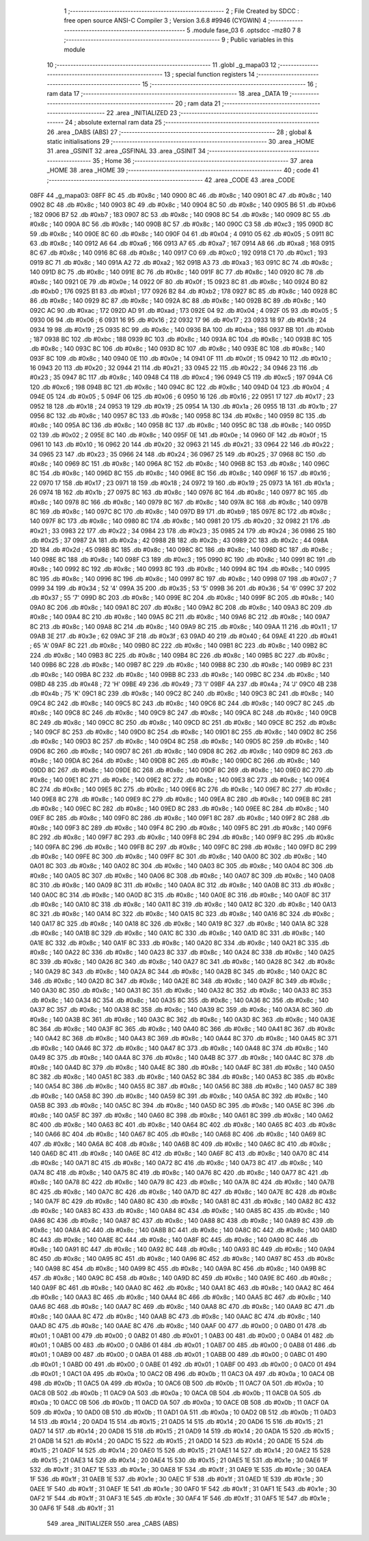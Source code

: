                               1 ;--------------------------------------------------------
                              2 ; File Created by SDCC : free open source ANSI-C Compiler
                              3 ; Version 3.6.8 #9946 (CYGWIN)
                              4 ;--------------------------------------------------------
                              5 	.module fase_03
                              6 	.optsdcc -mz80
                              7 	
                              8 ;--------------------------------------------------------
                              9 ; Public variables in this module
                             10 ;--------------------------------------------------------
                             11 	.globl _g_mapa03
                             12 ;--------------------------------------------------------
                             13 ; special function registers
                             14 ;--------------------------------------------------------
                             15 ;--------------------------------------------------------
                             16 ; ram data
                             17 ;--------------------------------------------------------
                             18 	.area _DATA
                             19 ;--------------------------------------------------------
                             20 ; ram data
                             21 ;--------------------------------------------------------
                             22 	.area _INITIALIZED
                             23 ;--------------------------------------------------------
                             24 ; absolute external ram data
                             25 ;--------------------------------------------------------
                             26 	.area _DABS (ABS)
                             27 ;--------------------------------------------------------
                             28 ; global & static initialisations
                             29 ;--------------------------------------------------------
                             30 	.area _HOME
                             31 	.area _GSINIT
                             32 	.area _GSFINAL
                             33 	.area _GSINIT
                             34 ;--------------------------------------------------------
                             35 ; Home
                             36 ;--------------------------------------------------------
                             37 	.area _HOME
                             38 	.area _HOME
                             39 ;--------------------------------------------------------
                             40 ; code
                             41 ;--------------------------------------------------------
                             42 	.area _CODE
                             43 	.area _CODE
   08FF                      44 _g_mapa03:
   08FF 8C                   45 	.db #0x8c	; 140
   0900 8C                   46 	.db #0x8c	; 140
   0901 8C                   47 	.db #0x8c	; 140
   0902 8C                   48 	.db #0x8c	; 140
   0903 8C                   49 	.db #0x8c	; 140
   0904 8C                   50 	.db #0x8c	; 140
   0905 B6                   51 	.db #0xb6	; 182
   0906 B7                   52 	.db #0xb7	; 183
   0907 8C                   53 	.db #0x8c	; 140
   0908 8C                   54 	.db #0x8c	; 140
   0909 8C                   55 	.db #0x8c	; 140
   090A 8C                   56 	.db #0x8c	; 140
   090B 8C                   57 	.db #0x8c	; 140
   090C C3                   58 	.db #0xc3	; 195
   090D 8C                   59 	.db #0x8c	; 140
   090E 8C                   60 	.db #0x8c	; 140
   090F 04                   61 	.db #0x04	; 4
   0910 05                   62 	.db #0x05	; 5
   0911 8C                   63 	.db #0x8c	; 140
   0912 A6                   64 	.db #0xa6	; 166
   0913 A7                   65 	.db #0xa7	; 167
   0914 A8                   66 	.db #0xa8	; 168
   0915 8C                   67 	.db #0x8c	; 140
   0916 8C                   68 	.db #0x8c	; 140
   0917 C0                   69 	.db #0xc0	; 192
   0918 C1                   70 	.db #0xc1	; 193
   0919 8C                   71 	.db #0x8c	; 140
   091A A2                   72 	.db #0xa2	; 162
   091B A3                   73 	.db #0xa3	; 163
   091C 8C                   74 	.db #0x8c	; 140
   091D 8C                   75 	.db #0x8c	; 140
   091E 8C                   76 	.db #0x8c	; 140
   091F 8C                   77 	.db #0x8c	; 140
   0920 8C                   78 	.db #0x8c	; 140
   0921 0E                   79 	.db #0x0e	; 14
   0922 0F                   80 	.db #0x0f	; 15
   0923 8C                   81 	.db #0x8c	; 140
   0924 B0                   82 	.db #0xb0	; 176
   0925 B1                   83 	.db #0xb1	; 177
   0926 B2                   84 	.db #0xb2	; 178
   0927 8C                   85 	.db #0x8c	; 140
   0928 8C                   86 	.db #0x8c	; 140
   0929 8C                   87 	.db #0x8c	; 140
   092A 8C                   88 	.db #0x8c	; 140
   092B 8C                   89 	.db #0x8c	; 140
   092C AC                   90 	.db #0xac	; 172
   092D AD                   91 	.db #0xad	; 173
   092E 04                   92 	.db #0x04	; 4
   092F 05                   93 	.db #0x05	; 5
   0930 06                   94 	.db #0x06	; 6
   0931 16                   95 	.db #0x16	; 22
   0932 17                   96 	.db #0x17	; 23
   0933 18                   97 	.db #0x18	; 24
   0934 19                   98 	.db #0x19	; 25
   0935 8C                   99 	.db #0x8c	; 140
   0936 BA                  100 	.db #0xba	; 186
   0937 BB                  101 	.db #0xbb	; 187
   0938 BC                  102 	.db #0xbc	; 188
   0939 8C                  103 	.db #0x8c	; 140
   093A 8C                  104 	.db #0x8c	; 140
   093B 8C                  105 	.db #0x8c	; 140
   093C 8C                  106 	.db #0x8c	; 140
   093D 8C                  107 	.db #0x8c	; 140
   093E 8C                  108 	.db #0x8c	; 140
   093F 8C                  109 	.db #0x8c	; 140
   0940 0E                  110 	.db #0x0e	; 14
   0941 0F                  111 	.db #0x0f	; 15
   0942 10                  112 	.db #0x10	; 16
   0943 20                  113 	.db #0x20	; 32
   0944 21                  114 	.db #0x21	; 33
   0945 22                  115 	.db #0x22	; 34
   0946 23                  116 	.db #0x23	; 35
   0947 8C                  117 	.db #0x8c	; 140
   0948 C4                  118 	.db #0xc4	; 196
   0949 C5                  119 	.db #0xc5	; 197
   094A C6                  120 	.db #0xc6	; 198
   094B 8C                  121 	.db #0x8c	; 140
   094C 8C                  122 	.db #0x8c	; 140
   094D 04                  123 	.db #0x04	; 4
   094E 05                  124 	.db #0x05	; 5
   094F 06                  125 	.db #0x06	; 6
   0950 16                  126 	.db #0x16	; 22
   0951 17                  127 	.db #0x17	; 23
   0952 18                  128 	.db #0x18	; 24
   0953 19                  129 	.db #0x19	; 25
   0954 1A                  130 	.db #0x1a	; 26
   0955 1B                  131 	.db #0x1b	; 27
   0956 8C                  132 	.db #0x8c	; 140
   0957 8C                  133 	.db #0x8c	; 140
   0958 8C                  134 	.db #0x8c	; 140
   0959 8C                  135 	.db #0x8c	; 140
   095A 8C                  136 	.db #0x8c	; 140
   095B 8C                  137 	.db #0x8c	; 140
   095C 8C                  138 	.db #0x8c	; 140
   095D 02                  139 	.db #0x02	; 2
   095E 8C                  140 	.db #0x8c	; 140
   095F 0E                  141 	.db #0x0e	; 14
   0960 0F                  142 	.db #0x0f	; 15
   0961 10                  143 	.db #0x10	; 16
   0962 20                  144 	.db #0x20	; 32
   0963 21                  145 	.db #0x21	; 33
   0964 22                  146 	.db #0x22	; 34
   0965 23                  147 	.db #0x23	; 35
   0966 24                  148 	.db #0x24	; 36
   0967 25                  149 	.db #0x25	; 37
   0968 8C                  150 	.db #0x8c	; 140
   0969 8C                  151 	.db #0x8c	; 140
   096A 8C                  152 	.db #0x8c	; 140
   096B 8C                  153 	.db #0x8c	; 140
   096C 8C                  154 	.db #0x8c	; 140
   096D 8C                  155 	.db #0x8c	; 140
   096E 8C                  156 	.db #0x8c	; 140
   096F 16                  157 	.db #0x16	; 22
   0970 17                  158 	.db #0x17	; 23
   0971 18                  159 	.db #0x18	; 24
   0972 19                  160 	.db #0x19	; 25
   0973 1A                  161 	.db #0x1a	; 26
   0974 1B                  162 	.db #0x1b	; 27
   0975 8C                  163 	.db #0x8c	; 140
   0976 8C                  164 	.db #0x8c	; 140
   0977 8C                  165 	.db #0x8c	; 140
   0978 8C                  166 	.db #0x8c	; 140
   0979 8C                  167 	.db #0x8c	; 140
   097A 8C                  168 	.db #0x8c	; 140
   097B 8C                  169 	.db #0x8c	; 140
   097C 8C                  170 	.db #0x8c	; 140
   097D B9                  171 	.db #0xb9	; 185
   097E 8C                  172 	.db #0x8c	; 140
   097F 8C                  173 	.db #0x8c	; 140
   0980 8C                  174 	.db #0x8c	; 140
   0981 20                  175 	.db #0x20	; 32
   0982 21                  176 	.db #0x21	; 33
   0983 22                  177 	.db #0x22	; 34
   0984 23                  178 	.db #0x23	; 35
   0985 24                  179 	.db #0x24	; 36
   0986 25                  180 	.db #0x25	; 37
   0987 2A                  181 	.db #0x2a	; 42
   0988 2B                  182 	.db #0x2b	; 43
   0989 2C                  183 	.db #0x2c	; 44
   098A 2D                  184 	.db #0x2d	; 45
   098B 8C                  185 	.db #0x8c	; 140
   098C 8C                  186 	.db #0x8c	; 140
   098D 8C                  187 	.db #0x8c	; 140
   098E 8C                  188 	.db #0x8c	; 140
   098F C3                  189 	.db #0xc3	; 195
   0990 8C                  190 	.db #0x8c	; 140
   0991 8C                  191 	.db #0x8c	; 140
   0992 8C                  192 	.db #0x8c	; 140
   0993 8C                  193 	.db #0x8c	; 140
   0994 8C                  194 	.db #0x8c	; 140
   0995 8C                  195 	.db #0x8c	; 140
   0996 8C                  196 	.db #0x8c	; 140
   0997 8C                  197 	.db #0x8c	; 140
   0998 07                  198 	.db #0x07	; 7
   0999 34                  199 	.db #0x34	; 52	'4'
   099A 35                  200 	.db #0x35	; 53	'5'
   099B 36                  201 	.db #0x36	; 54	'6'
   099C 37                  202 	.db #0x37	; 55	'7'
   099D 8C                  203 	.db #0x8c	; 140
   099E 8C                  204 	.db #0x8c	; 140
   099F 8C                  205 	.db #0x8c	; 140
   09A0 8C                  206 	.db #0x8c	; 140
   09A1 8C                  207 	.db #0x8c	; 140
   09A2 8C                  208 	.db #0x8c	; 140
   09A3 8C                  209 	.db #0x8c	; 140
   09A4 8C                  210 	.db #0x8c	; 140
   09A5 8C                  211 	.db #0x8c	; 140
   09A6 8C                  212 	.db #0x8c	; 140
   09A7 8C                  213 	.db #0x8c	; 140
   09A8 8C                  214 	.db #0x8c	; 140
   09A9 8C                  215 	.db #0x8c	; 140
   09AA 11                  216 	.db #0x11	; 17
   09AB 3E                  217 	.db #0x3e	; 62
   09AC 3F                  218 	.db #0x3f	; 63
   09AD 40                  219 	.db #0x40	; 64
   09AE 41                  220 	.db #0x41	; 65	'A'
   09AF 8C                  221 	.db #0x8c	; 140
   09B0 8C                  222 	.db #0x8c	; 140
   09B1 8C                  223 	.db #0x8c	; 140
   09B2 8C                  224 	.db #0x8c	; 140
   09B3 8C                  225 	.db #0x8c	; 140
   09B4 8C                  226 	.db #0x8c	; 140
   09B5 8C                  227 	.db #0x8c	; 140
   09B6 8C                  228 	.db #0x8c	; 140
   09B7 8C                  229 	.db #0x8c	; 140
   09B8 8C                  230 	.db #0x8c	; 140
   09B9 8C                  231 	.db #0x8c	; 140
   09BA 8C                  232 	.db #0x8c	; 140
   09BB 8C                  233 	.db #0x8c	; 140
   09BC 8C                  234 	.db #0x8c	; 140
   09BD 48                  235 	.db #0x48	; 72	'H'
   09BE 49                  236 	.db #0x49	; 73	'I'
   09BF 4A                  237 	.db #0x4a	; 74	'J'
   09C0 4B                  238 	.db #0x4b	; 75	'K'
   09C1 8C                  239 	.db #0x8c	; 140
   09C2 8C                  240 	.db #0x8c	; 140
   09C3 8C                  241 	.db #0x8c	; 140
   09C4 8C                  242 	.db #0x8c	; 140
   09C5 8C                  243 	.db #0x8c	; 140
   09C6 8C                  244 	.db #0x8c	; 140
   09C7 8C                  245 	.db #0x8c	; 140
   09C8 8C                  246 	.db #0x8c	; 140
   09C9 8C                  247 	.db #0x8c	; 140
   09CA 8C                  248 	.db #0x8c	; 140
   09CB 8C                  249 	.db #0x8c	; 140
   09CC 8C                  250 	.db #0x8c	; 140
   09CD 8C                  251 	.db #0x8c	; 140
   09CE 8C                  252 	.db #0x8c	; 140
   09CF 8C                  253 	.db #0x8c	; 140
   09D0 8C                  254 	.db #0x8c	; 140
   09D1 8C                  255 	.db #0x8c	; 140
   09D2 8C                  256 	.db #0x8c	; 140
   09D3 8C                  257 	.db #0x8c	; 140
   09D4 8C                  258 	.db #0x8c	; 140
   09D5 8C                  259 	.db #0x8c	; 140
   09D6 8C                  260 	.db #0x8c	; 140
   09D7 8C                  261 	.db #0x8c	; 140
   09D8 8C                  262 	.db #0x8c	; 140
   09D9 8C                  263 	.db #0x8c	; 140
   09DA 8C                  264 	.db #0x8c	; 140
   09DB 8C                  265 	.db #0x8c	; 140
   09DC 8C                  266 	.db #0x8c	; 140
   09DD 8C                  267 	.db #0x8c	; 140
   09DE 8C                  268 	.db #0x8c	; 140
   09DF 8C                  269 	.db #0x8c	; 140
   09E0 8C                  270 	.db #0x8c	; 140
   09E1 8C                  271 	.db #0x8c	; 140
   09E2 8C                  272 	.db #0x8c	; 140
   09E3 8C                  273 	.db #0x8c	; 140
   09E4 8C                  274 	.db #0x8c	; 140
   09E5 8C                  275 	.db #0x8c	; 140
   09E6 8C                  276 	.db #0x8c	; 140
   09E7 8C                  277 	.db #0x8c	; 140
   09E8 8C                  278 	.db #0x8c	; 140
   09E9 8C                  279 	.db #0x8c	; 140
   09EA 8C                  280 	.db #0x8c	; 140
   09EB 8C                  281 	.db #0x8c	; 140
   09EC 8C                  282 	.db #0x8c	; 140
   09ED 8C                  283 	.db #0x8c	; 140
   09EE 8C                  284 	.db #0x8c	; 140
   09EF 8C                  285 	.db #0x8c	; 140
   09F0 8C                  286 	.db #0x8c	; 140
   09F1 8C                  287 	.db #0x8c	; 140
   09F2 8C                  288 	.db #0x8c	; 140
   09F3 8C                  289 	.db #0x8c	; 140
   09F4 8C                  290 	.db #0x8c	; 140
   09F5 8C                  291 	.db #0x8c	; 140
   09F6 8C                  292 	.db #0x8c	; 140
   09F7 8C                  293 	.db #0x8c	; 140
   09F8 8C                  294 	.db #0x8c	; 140
   09F9 8C                  295 	.db #0x8c	; 140
   09FA 8C                  296 	.db #0x8c	; 140
   09FB 8C                  297 	.db #0x8c	; 140
   09FC 8C                  298 	.db #0x8c	; 140
   09FD 8C                  299 	.db #0x8c	; 140
   09FE 8C                  300 	.db #0x8c	; 140
   09FF 8C                  301 	.db #0x8c	; 140
   0A00 8C                  302 	.db #0x8c	; 140
   0A01 8C                  303 	.db #0x8c	; 140
   0A02 8C                  304 	.db #0x8c	; 140
   0A03 8C                  305 	.db #0x8c	; 140
   0A04 8C                  306 	.db #0x8c	; 140
   0A05 8C                  307 	.db #0x8c	; 140
   0A06 8C                  308 	.db #0x8c	; 140
   0A07 8C                  309 	.db #0x8c	; 140
   0A08 8C                  310 	.db #0x8c	; 140
   0A09 8C                  311 	.db #0x8c	; 140
   0A0A 8C                  312 	.db #0x8c	; 140
   0A0B 8C                  313 	.db #0x8c	; 140
   0A0C 8C                  314 	.db #0x8c	; 140
   0A0D 8C                  315 	.db #0x8c	; 140
   0A0E 8C                  316 	.db #0x8c	; 140
   0A0F 8C                  317 	.db #0x8c	; 140
   0A10 8C                  318 	.db #0x8c	; 140
   0A11 8C                  319 	.db #0x8c	; 140
   0A12 8C                  320 	.db #0x8c	; 140
   0A13 8C                  321 	.db #0x8c	; 140
   0A14 8C                  322 	.db #0x8c	; 140
   0A15 8C                  323 	.db #0x8c	; 140
   0A16 8C                  324 	.db #0x8c	; 140
   0A17 8C                  325 	.db #0x8c	; 140
   0A18 8C                  326 	.db #0x8c	; 140
   0A19 8C                  327 	.db #0x8c	; 140
   0A1A 8C                  328 	.db #0x8c	; 140
   0A1B 8C                  329 	.db #0x8c	; 140
   0A1C 8C                  330 	.db #0x8c	; 140
   0A1D 8C                  331 	.db #0x8c	; 140
   0A1E 8C                  332 	.db #0x8c	; 140
   0A1F 8C                  333 	.db #0x8c	; 140
   0A20 8C                  334 	.db #0x8c	; 140
   0A21 8C                  335 	.db #0x8c	; 140
   0A22 8C                  336 	.db #0x8c	; 140
   0A23 8C                  337 	.db #0x8c	; 140
   0A24 8C                  338 	.db #0x8c	; 140
   0A25 8C                  339 	.db #0x8c	; 140
   0A26 8C                  340 	.db #0x8c	; 140
   0A27 8C                  341 	.db #0x8c	; 140
   0A28 8C                  342 	.db #0x8c	; 140
   0A29 8C                  343 	.db #0x8c	; 140
   0A2A 8C                  344 	.db #0x8c	; 140
   0A2B 8C                  345 	.db #0x8c	; 140
   0A2C 8C                  346 	.db #0x8c	; 140
   0A2D 8C                  347 	.db #0x8c	; 140
   0A2E 8C                  348 	.db #0x8c	; 140
   0A2F 8C                  349 	.db #0x8c	; 140
   0A30 8C                  350 	.db #0x8c	; 140
   0A31 8C                  351 	.db #0x8c	; 140
   0A32 8C                  352 	.db #0x8c	; 140
   0A33 8C                  353 	.db #0x8c	; 140
   0A34 8C                  354 	.db #0x8c	; 140
   0A35 8C                  355 	.db #0x8c	; 140
   0A36 8C                  356 	.db #0x8c	; 140
   0A37 8C                  357 	.db #0x8c	; 140
   0A38 8C                  358 	.db #0x8c	; 140
   0A39 8C                  359 	.db #0x8c	; 140
   0A3A 8C                  360 	.db #0x8c	; 140
   0A3B 8C                  361 	.db #0x8c	; 140
   0A3C 8C                  362 	.db #0x8c	; 140
   0A3D 8C                  363 	.db #0x8c	; 140
   0A3E 8C                  364 	.db #0x8c	; 140
   0A3F 8C                  365 	.db #0x8c	; 140
   0A40 8C                  366 	.db #0x8c	; 140
   0A41 8C                  367 	.db #0x8c	; 140
   0A42 8C                  368 	.db #0x8c	; 140
   0A43 8C                  369 	.db #0x8c	; 140
   0A44 8C                  370 	.db #0x8c	; 140
   0A45 8C                  371 	.db #0x8c	; 140
   0A46 8C                  372 	.db #0x8c	; 140
   0A47 8C                  373 	.db #0x8c	; 140
   0A48 8C                  374 	.db #0x8c	; 140
   0A49 8C                  375 	.db #0x8c	; 140
   0A4A 8C                  376 	.db #0x8c	; 140
   0A4B 8C                  377 	.db #0x8c	; 140
   0A4C 8C                  378 	.db #0x8c	; 140
   0A4D 8C                  379 	.db #0x8c	; 140
   0A4E 8C                  380 	.db #0x8c	; 140
   0A4F 8C                  381 	.db #0x8c	; 140
   0A50 8C                  382 	.db #0x8c	; 140
   0A51 8C                  383 	.db #0x8c	; 140
   0A52 8C                  384 	.db #0x8c	; 140
   0A53 8C                  385 	.db #0x8c	; 140
   0A54 8C                  386 	.db #0x8c	; 140
   0A55 8C                  387 	.db #0x8c	; 140
   0A56 8C                  388 	.db #0x8c	; 140
   0A57 8C                  389 	.db #0x8c	; 140
   0A58 8C                  390 	.db #0x8c	; 140
   0A59 8C                  391 	.db #0x8c	; 140
   0A5A 8C                  392 	.db #0x8c	; 140
   0A5B 8C                  393 	.db #0x8c	; 140
   0A5C 8C                  394 	.db #0x8c	; 140
   0A5D 8C                  395 	.db #0x8c	; 140
   0A5E 8C                  396 	.db #0x8c	; 140
   0A5F 8C                  397 	.db #0x8c	; 140
   0A60 8C                  398 	.db #0x8c	; 140
   0A61 8C                  399 	.db #0x8c	; 140
   0A62 8C                  400 	.db #0x8c	; 140
   0A63 8C                  401 	.db #0x8c	; 140
   0A64 8C                  402 	.db #0x8c	; 140
   0A65 8C                  403 	.db #0x8c	; 140
   0A66 8C                  404 	.db #0x8c	; 140
   0A67 8C                  405 	.db #0x8c	; 140
   0A68 8C                  406 	.db #0x8c	; 140
   0A69 8C                  407 	.db #0x8c	; 140
   0A6A 8C                  408 	.db #0x8c	; 140
   0A6B 8C                  409 	.db #0x8c	; 140
   0A6C 8C                  410 	.db #0x8c	; 140
   0A6D 8C                  411 	.db #0x8c	; 140
   0A6E 8C                  412 	.db #0x8c	; 140
   0A6F 8C                  413 	.db #0x8c	; 140
   0A70 8C                  414 	.db #0x8c	; 140
   0A71 8C                  415 	.db #0x8c	; 140
   0A72 8C                  416 	.db #0x8c	; 140
   0A73 8C                  417 	.db #0x8c	; 140
   0A74 8C                  418 	.db #0x8c	; 140
   0A75 8C                  419 	.db #0x8c	; 140
   0A76 8C                  420 	.db #0x8c	; 140
   0A77 8C                  421 	.db #0x8c	; 140
   0A78 8C                  422 	.db #0x8c	; 140
   0A79 8C                  423 	.db #0x8c	; 140
   0A7A 8C                  424 	.db #0x8c	; 140
   0A7B 8C                  425 	.db #0x8c	; 140
   0A7C 8C                  426 	.db #0x8c	; 140
   0A7D 8C                  427 	.db #0x8c	; 140
   0A7E 8C                  428 	.db #0x8c	; 140
   0A7F 8C                  429 	.db #0x8c	; 140
   0A80 8C                  430 	.db #0x8c	; 140
   0A81 8C                  431 	.db #0x8c	; 140
   0A82 8C                  432 	.db #0x8c	; 140
   0A83 8C                  433 	.db #0x8c	; 140
   0A84 8C                  434 	.db #0x8c	; 140
   0A85 8C                  435 	.db #0x8c	; 140
   0A86 8C                  436 	.db #0x8c	; 140
   0A87 8C                  437 	.db #0x8c	; 140
   0A88 8C                  438 	.db #0x8c	; 140
   0A89 8C                  439 	.db #0x8c	; 140
   0A8A 8C                  440 	.db #0x8c	; 140
   0A8B 8C                  441 	.db #0x8c	; 140
   0A8C 8C                  442 	.db #0x8c	; 140
   0A8D 8C                  443 	.db #0x8c	; 140
   0A8E 8C                  444 	.db #0x8c	; 140
   0A8F 8C                  445 	.db #0x8c	; 140
   0A90 8C                  446 	.db #0x8c	; 140
   0A91 8C                  447 	.db #0x8c	; 140
   0A92 8C                  448 	.db #0x8c	; 140
   0A93 8C                  449 	.db #0x8c	; 140
   0A94 8C                  450 	.db #0x8c	; 140
   0A95 8C                  451 	.db #0x8c	; 140
   0A96 8C                  452 	.db #0x8c	; 140
   0A97 8C                  453 	.db #0x8c	; 140
   0A98 8C                  454 	.db #0x8c	; 140
   0A99 8C                  455 	.db #0x8c	; 140
   0A9A 8C                  456 	.db #0x8c	; 140
   0A9B 8C                  457 	.db #0x8c	; 140
   0A9C 8C                  458 	.db #0x8c	; 140
   0A9D 8C                  459 	.db #0x8c	; 140
   0A9E 8C                  460 	.db #0x8c	; 140
   0A9F 8C                  461 	.db #0x8c	; 140
   0AA0 8C                  462 	.db #0x8c	; 140
   0AA1 8C                  463 	.db #0x8c	; 140
   0AA2 8C                  464 	.db #0x8c	; 140
   0AA3 8C                  465 	.db #0x8c	; 140
   0AA4 8C                  466 	.db #0x8c	; 140
   0AA5 8C                  467 	.db #0x8c	; 140
   0AA6 8C                  468 	.db #0x8c	; 140
   0AA7 8C                  469 	.db #0x8c	; 140
   0AA8 8C                  470 	.db #0x8c	; 140
   0AA9 8C                  471 	.db #0x8c	; 140
   0AAA 8C                  472 	.db #0x8c	; 140
   0AAB 8C                  473 	.db #0x8c	; 140
   0AAC 8C                  474 	.db #0x8c	; 140
   0AAD 8C                  475 	.db #0x8c	; 140
   0AAE 8C                  476 	.db #0x8c	; 140
   0AAF 00                  477 	.db #0x00	; 0
   0AB0 01                  478 	.db #0x01	; 1
   0AB1 00                  479 	.db #0x00	; 0
   0AB2 01                  480 	.db #0x01	; 1
   0AB3 00                  481 	.db #0x00	; 0
   0AB4 01                  482 	.db #0x01	; 1
   0AB5 00                  483 	.db #0x00	; 0
   0AB6 01                  484 	.db #0x01	; 1
   0AB7 00                  485 	.db #0x00	; 0
   0AB8 01                  486 	.db #0x01	; 1
   0AB9 00                  487 	.db #0x00	; 0
   0ABA 01                  488 	.db #0x01	; 1
   0ABB 00                  489 	.db #0x00	; 0
   0ABC 01                  490 	.db #0x01	; 1
   0ABD 00                  491 	.db #0x00	; 0
   0ABE 01                  492 	.db #0x01	; 1
   0ABF 00                  493 	.db #0x00	; 0
   0AC0 01                  494 	.db #0x01	; 1
   0AC1 0A                  495 	.db #0x0a	; 10
   0AC2 0B                  496 	.db #0x0b	; 11
   0AC3 0A                  497 	.db #0x0a	; 10
   0AC4 0B                  498 	.db #0x0b	; 11
   0AC5 0A                  499 	.db #0x0a	; 10
   0AC6 0B                  500 	.db #0x0b	; 11
   0AC7 0A                  501 	.db #0x0a	; 10
   0AC8 0B                  502 	.db #0x0b	; 11
   0AC9 0A                  503 	.db #0x0a	; 10
   0ACA 0B                  504 	.db #0x0b	; 11
   0ACB 0A                  505 	.db #0x0a	; 10
   0ACC 0B                  506 	.db #0x0b	; 11
   0ACD 0A                  507 	.db #0x0a	; 10
   0ACE 0B                  508 	.db #0x0b	; 11
   0ACF 0A                  509 	.db #0x0a	; 10
   0AD0 0B                  510 	.db #0x0b	; 11
   0AD1 0A                  511 	.db #0x0a	; 10
   0AD2 0B                  512 	.db #0x0b	; 11
   0AD3 14                  513 	.db #0x14	; 20
   0AD4 15                  514 	.db #0x15	; 21
   0AD5 14                  515 	.db #0x14	; 20
   0AD6 15                  516 	.db #0x15	; 21
   0AD7 14                  517 	.db #0x14	; 20
   0AD8 15                  518 	.db #0x15	; 21
   0AD9 14                  519 	.db #0x14	; 20
   0ADA 15                  520 	.db #0x15	; 21
   0ADB 14                  521 	.db #0x14	; 20
   0ADC 15                  522 	.db #0x15	; 21
   0ADD 14                  523 	.db #0x14	; 20
   0ADE 15                  524 	.db #0x15	; 21
   0ADF 14                  525 	.db #0x14	; 20
   0AE0 15                  526 	.db #0x15	; 21
   0AE1 14                  527 	.db #0x14	; 20
   0AE2 15                  528 	.db #0x15	; 21
   0AE3 14                  529 	.db #0x14	; 20
   0AE4 15                  530 	.db #0x15	; 21
   0AE5 1E                  531 	.db #0x1e	; 30
   0AE6 1F                  532 	.db #0x1f	; 31
   0AE7 1E                  533 	.db #0x1e	; 30
   0AE8 1F                  534 	.db #0x1f	; 31
   0AE9 1E                  535 	.db #0x1e	; 30
   0AEA 1F                  536 	.db #0x1f	; 31
   0AEB 1E                  537 	.db #0x1e	; 30
   0AEC 1F                  538 	.db #0x1f	; 31
   0AED 1E                  539 	.db #0x1e	; 30
   0AEE 1F                  540 	.db #0x1f	; 31
   0AEF 1E                  541 	.db #0x1e	; 30
   0AF0 1F                  542 	.db #0x1f	; 31
   0AF1 1E                  543 	.db #0x1e	; 30
   0AF2 1F                  544 	.db #0x1f	; 31
   0AF3 1E                  545 	.db #0x1e	; 30
   0AF4 1F                  546 	.db #0x1f	; 31
   0AF5 1E                  547 	.db #0x1e	; 30
   0AF6 1F                  548 	.db #0x1f	; 31
                            549 	.area _INITIALIZER
                            550 	.area _CABS (ABS)
